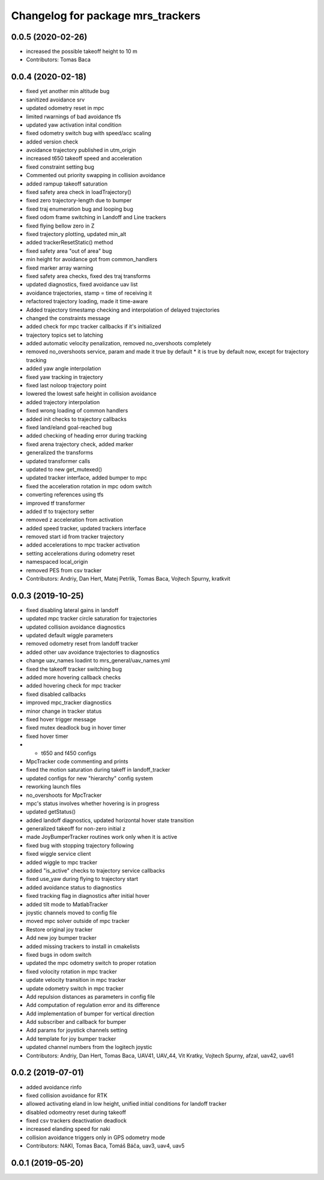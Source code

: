 ^^^^^^^^^^^^^^^^^^^^^^^^^^^^^^^^^^
Changelog for package mrs_trackers
^^^^^^^^^^^^^^^^^^^^^^^^^^^^^^^^^^

0.0.5 (2020-02-26)
------------------
* increased the possible takeoff height to 10 m
* Contributors: Tomas Baca

0.0.4 (2020-02-18)
------------------
* fixed yet another min altitude bug
* sanitized avoidance srv
* updated odometry reset in mpc
* limited rwarnings of bad avoidance tfs
* updated yaw activation inital condition
* fixed odometry switch bug with speed/acc scaling
* added version check
* avoidance trajectory published in utm_origin
* increased t650 takeoff speed and acceleration
* fixed constraint setting bug
* Commented out priority swapping in collision avoidance
* added rampup takeoff saturation
* fixed safety area check in loadTrajectory()
* fixed zero trajectory-length due to bumper
* fixed traj enumeration bug and looping bug
* fixed odom frame switching in Landoff and Line trackers
* fixed flying bellow zero in Z
* fixed trajectory plotting, updated min_alt
* added trackerResetStatic() method
* fixed safety area "out of area" bug
* min height for avoidance got from common_handlers
* fixed marker array warning
* fixed safety area checks, fixed des traj transforms
* updated diagnostics, fixed avoidance uav list
* avoidance trajectories, stamp = time of receiving it
* refactored trajectory loading, made it time-aware
* Added trajectory timestamp checking and interpolation of delayed trajectories
* changed the constraints message
* added check for mpc tracker callbacks if it's initialized
* trajectory topics set to latching
* added automatic velocity penalization, removed no_overshoots completely
* removed no_overshoots service, param and made it true by default
  * it is true by default now, except for trajectory tracking
* added yaw angle interpolation
* fixed yaw tracking in trajectory
* fixed last noloop trajectory point
* lowered the lowest safe height in collision avoidance
* added trajectory interpolation
* fixed wrong loading of common handlers
* added init checks to trajectory callbacks
* fixed land/eland goal-reached bug
* added checking of heading error during tracking
* fixed arena trajectory check, added marker
* generalized the transforms
* updated transformer calls
* updated to new get_mutexed()
* updated tracker interface, added bumper to mpc
* fixed the acceleration rotation in mpc odom switch
* converting references using tfs
* improved tf transformer
* added tf to trajectory setter
* removed z acceleration from activation
* added speed tracker, updated trackers interface
* removed start id from tracker trajectory
* added accelerations to mpc tracker activation
* setting accelerations during odometry reset
* namespaced local_origin
* removed PES from csv tracker
* Contributors: Andriy, Dan Hert, Matej Petrlik, Tomas Baca, Vojtech Spurny, kratkvit

0.0.3 (2019-10-25)
------------------
* fixed disabling lateral gains in landoff
* updated mpc tracker circle saturation for trajectories
* updated collision avoidance diagnostics
* updated default wiggle parameters
* removed odometry reset from landoff tracker
* added other uav avoidance trajectories to diagnostics
* change uav_names loadint to mrs_general/uav_names.yml
* fixed the takeoff tracker switching bug
* added more hovering callback checks
* added hovering check for mpc tracker
* fixed disabled callbacks
* improved mpc_tracker diagnostics
* minor change in tracker status
* fixed hover trigger message
* fixed mutex deadlock bug in hover timer
* fixed hover timer
* + t650 and f450 configs
* MpcTracker code commenting and prints
* fixed the motion saturation during takeff in landoff_tracker
* updated configs for new "hierarchy" config system
* reworking launch files
* no_overshoots for MpcTracker
* mpc's status involves whether hovering is in progress
* updated getStatus()
* added landoff diagnostics, updated horizontal hover state transition
* generalized takeoff for non-zero initial z
* made JoyBumperTracker routines work only when it is active
* fixed bug with stopping trajectory following
* fixed wiggle service client
* added wiggle to mpc tracker
* added "is_active" checks to trajectory service callbacks
* fixed use_yaw during flying to trajectory start
* added avoidance status to diagnostics
* fixed tracking flag in diagnostics after initial hover
* added tilt mode to MatlabTracker
* joystic channels moved to config file
* moved mpc solver outside of mpc tracker
* Restore original joy tracker
* Add new joy bumper tracker
* added missing trackers to install in cmakelists
* fixed bugs in odom switch
* updated the mpc odometry switch to proper rotation
* fixed volocity rotation in mpc tracker
* update velocity transition in mpc tracker
* update odometry switch in mpc tracker
* Add repulsion distances as parameters in config file
* Add computation of regulation error and its difference
* Add implementation of bumper for vertical direction
* Add subscriber and callback for bumper
* Add params for joystick channels setting
* Add template for joy bumper tracker
* updated channel numbers from the logitech joystic
* Contributors: Andriy, Dan Hert, Tomas Baca, UAV41, UAV_44, Vit Kratky, Vojtech Spurny, afzal, uav42, uav61

0.0.2 (2019-07-01)
------------------
* added avoidance rinfo
* fixed collision avoidance for RTK
* allowed activating eland in low height, unified initial conditions for
  landoff tracker
* disabled odomeotry reset during takeoff
* fixed csv trackers deactivation deadlock
* increased elanding speed for naki
* collision avoidance triggers only in GPS odometry mode
* Contributors: NAKI, Tomas Baca, Tomáš Báča, uav3, uav4, uav5

0.0.1 (2019-05-20)
------------------
